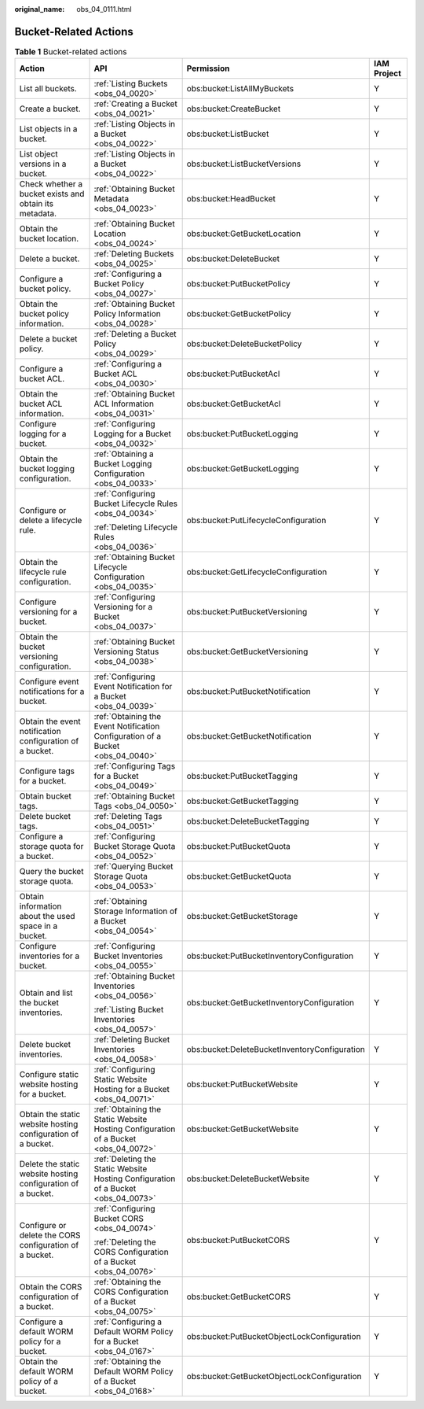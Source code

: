 :original_name: obs_04_0111.html

.. _obs_04_0111:

Bucket-Related Actions
======================

.. table:: **Table 1** Bucket-related actions

   +--------------------------------------------------------------+-------------------------------------------------------------------------------------+-----------------------------------------------+-----------------+
   | Action                                                       | API                                                                                 | Permission                                    | IAM Project     |
   +==============================================================+=====================================================================================+===============================================+=================+
   | List all buckets.                                            | :ref:`Listing Buckets <obs_04_0020>`                                                | obs:bucket:ListAllMyBuckets                   | Y               |
   +--------------------------------------------------------------+-------------------------------------------------------------------------------------+-----------------------------------------------+-----------------+
   | Create a bucket.                                             | :ref:`Creating a Bucket <obs_04_0021>`                                              | obs:bucket:CreateBucket                       | Y               |
   +--------------------------------------------------------------+-------------------------------------------------------------------------------------+-----------------------------------------------+-----------------+
   | List objects in a bucket.                                    | :ref:`Listing Objects in a Bucket <obs_04_0022>`                                    | obs:bucket:ListBucket                         | Y               |
   +--------------------------------------------------------------+-------------------------------------------------------------------------------------+-----------------------------------------------+-----------------+
   | List object versions in a bucket.                            | :ref:`Listing Objects in a Bucket <obs_04_0022>`                                    | obs:bucket:ListBucketVersions                 | Y               |
   +--------------------------------------------------------------+-------------------------------------------------------------------------------------+-----------------------------------------------+-----------------+
   | Check whether a bucket exists and obtain its metadata.       | :ref:`Obtaining Bucket Metadata <obs_04_0023>`                                      | obs:bucket:HeadBucket                         | Y               |
   +--------------------------------------------------------------+-------------------------------------------------------------------------------------+-----------------------------------------------+-----------------+
   | Obtain the bucket location.                                  | :ref:`Obtaining Bucket Location <obs_04_0024>`                                      | obs:bucket:GetBucketLocation                  | Y               |
   +--------------------------------------------------------------+-------------------------------------------------------------------------------------+-----------------------------------------------+-----------------+
   | Delete a bucket.                                             | :ref:`Deleting Buckets <obs_04_0025>`                                               | obs:bucket:DeleteBucket                       | Y               |
   +--------------------------------------------------------------+-------------------------------------------------------------------------------------+-----------------------------------------------+-----------------+
   | Configure a bucket policy.                                   | :ref:`Configuring a Bucket Policy <obs_04_0027>`                                    | obs:bucket:PutBucketPolicy                    | Y               |
   +--------------------------------------------------------------+-------------------------------------------------------------------------------------+-----------------------------------------------+-----------------+
   | Obtain the bucket policy information.                        | :ref:`Obtaining Bucket Policy Information <obs_04_0028>`                            | obs:bucket:GetBucketPolicy                    | Y               |
   +--------------------------------------------------------------+-------------------------------------------------------------------------------------+-----------------------------------------------+-----------------+
   | Delete a bucket policy.                                      | :ref:`Deleting a Bucket Policy <obs_04_0029>`                                       | obs:bucket:DeleteBucketPolicy                 | Y               |
   +--------------------------------------------------------------+-------------------------------------------------------------------------------------+-----------------------------------------------+-----------------+
   | Configure a bucket ACL.                                      | :ref:`Configuring a Bucket ACL <obs_04_0030>`                                       | obs:bucket:PutBucketAcl                       | Y               |
   +--------------------------------------------------------------+-------------------------------------------------------------------------------------+-----------------------------------------------+-----------------+
   | Obtain the bucket ACL information.                           | :ref:`Obtaining Bucket ACL Information <obs_04_0031>`                               | obs:bucket:GetBucketAcl                       | Y               |
   +--------------------------------------------------------------+-------------------------------------------------------------------------------------+-----------------------------------------------+-----------------+
   | Configure logging for a bucket.                              | :ref:`Configuring Logging for a Bucket <obs_04_0032>`                               | obs:bucket:PutBucketLogging                   | Y               |
   +--------------------------------------------------------------+-------------------------------------------------------------------------------------+-----------------------------------------------+-----------------+
   | Obtain the bucket logging configuration.                     | :ref:`Obtaining a Bucket Logging Configuration <obs_04_0033>`                       | obs:bucket:GetBucketLogging                   | Y               |
   +--------------------------------------------------------------+-------------------------------------------------------------------------------------+-----------------------------------------------+-----------------+
   | Configure or delete a lifecycle rule.                        | :ref:`Configuring Bucket Lifecycle Rules <obs_04_0034>`                             | obs:bucket:PutLifecycleConfiguration          | Y               |
   |                                                              |                                                                                     |                                               |                 |
   |                                                              | :ref:`Deleting Lifecycle Rules <obs_04_0036>`                                       |                                               |                 |
   +--------------------------------------------------------------+-------------------------------------------------------------------------------------+-----------------------------------------------+-----------------+
   | Obtain the lifecycle rule configuration.                     | :ref:`Obtaining Bucket Lifecycle Configuration <obs_04_0035>`                       | obs:bucket:GetLifecycleConfiguration          | Y               |
   +--------------------------------------------------------------+-------------------------------------------------------------------------------------+-----------------------------------------------+-----------------+
   | Configure versioning for a bucket.                           | :ref:`Configuring Versioning for a Bucket <obs_04_0037>`                            | obs:bucket:PutBucketVersioning                | Y               |
   +--------------------------------------------------------------+-------------------------------------------------------------------------------------+-----------------------------------------------+-----------------+
   | Obtain the bucket versioning configuration.                  | :ref:`Obtaining Bucket Versioning Status <obs_04_0038>`                             | obs:bucket:GetBucketVersioning                | Y               |
   +--------------------------------------------------------------+-------------------------------------------------------------------------------------+-----------------------------------------------+-----------------+
   | Configure event notifications for a bucket.                  | :ref:`Configuring Event Notification for a Bucket <obs_04_0039>`                    | obs:bucket:PutBucketNotification              | Y               |
   +--------------------------------------------------------------+-------------------------------------------------------------------------------------+-----------------------------------------------+-----------------+
   | Obtain the event notification configuration of a bucket.     | :ref:`Obtaining the Event Notification Configuration of a Bucket <obs_04_0040>`     | obs:bucket:GetBucketNotification              | Y               |
   +--------------------------------------------------------------+-------------------------------------------------------------------------------------+-----------------------------------------------+-----------------+
   | Configure tags for a bucket.                                 | :ref:`Configuring Tags for a Bucket <obs_04_0049>`                                  | obs:bucket:PutBucketTagging                   | Y               |
   +--------------------------------------------------------------+-------------------------------------------------------------------------------------+-----------------------------------------------+-----------------+
   | Obtain bucket tags.                                          | :ref:`Obtaining Bucket Tags <obs_04_0050>`                                          | obs:bucket:GetBucketTagging                   | Y               |
   +--------------------------------------------------------------+-------------------------------------------------------------------------------------+-----------------------------------------------+-----------------+
   | Delete bucket tags.                                          | :ref:`Deleting Tags <obs_04_0051>`                                                  | obs:bucket:DeleteBucketTagging                | Y               |
   +--------------------------------------------------------------+-------------------------------------------------------------------------------------+-----------------------------------------------+-----------------+
   | Configure a storage quota for a bucket.                      | :ref:`Configuring Bucket Storage Quota <obs_04_0052>`                               | obs:bucket:PutBucketQuota                     | Y               |
   +--------------------------------------------------------------+-------------------------------------------------------------------------------------+-----------------------------------------------+-----------------+
   | Query the bucket storage quota.                              | :ref:`Querying Bucket Storage Quota <obs_04_0053>`                                  | obs:bucket:GetBucketQuota                     | Y               |
   +--------------------------------------------------------------+-------------------------------------------------------------------------------------+-----------------------------------------------+-----------------+
   | Obtain information about the used space in a bucket.         | :ref:`Obtaining Storage Information of a Bucket <obs_04_0054>`                      | obs:bucket:GetBucketStorage                   | Y               |
   +--------------------------------------------------------------+-------------------------------------------------------------------------------------+-----------------------------------------------+-----------------+
   | Configure inventories for a bucket.                          | :ref:`Configuring Bucket Inventories <obs_04_0055>`                                 | obs:bucket:PutBucketInventoryConfiguration    | Y               |
   +--------------------------------------------------------------+-------------------------------------------------------------------------------------+-----------------------------------------------+-----------------+
   | Obtain and list the bucket inventories.                      | :ref:`Obtaining Bucket Inventories <obs_04_0056>`                                   | obs:bucket:GetBucketInventoryConfiguration    | Y               |
   |                                                              |                                                                                     |                                               |                 |
   |                                                              | :ref:`Listing Bucket Inventories <obs_04_0057>`                                     |                                               |                 |
   +--------------------------------------------------------------+-------------------------------------------------------------------------------------+-----------------------------------------------+-----------------+
   | Delete bucket inventories.                                   | :ref:`Deleting Bucket Inventories <obs_04_0058>`                                    | obs:bucket:DeleteBucketInventoryConfiguration | Y               |
   +--------------------------------------------------------------+-------------------------------------------------------------------------------------+-----------------------------------------------+-----------------+
   | Configure static website hosting for a bucket.               | :ref:`Configuring Static Website Hosting for a Bucket <obs_04_0071>`                | obs:bucket:PutBucketWebsite                   | Y               |
   +--------------------------------------------------------------+-------------------------------------------------------------------------------------+-----------------------------------------------+-----------------+
   | Obtain the static website hosting configuration of a bucket. | :ref:`Obtaining the Static Website Hosting Configuration of a Bucket <obs_04_0072>` | obs:bucket:GetBucketWebsite                   | Y               |
   +--------------------------------------------------------------+-------------------------------------------------------------------------------------+-----------------------------------------------+-----------------+
   | Delete the static website hosting configuration of a bucket. | :ref:`Deleting the Static Website Hosting Configuration of a Bucket <obs_04_0073>`  | obs:bucket:DeleteBucketWebsite                | Y               |
   +--------------------------------------------------------------+-------------------------------------------------------------------------------------+-----------------------------------------------+-----------------+
   | Configure or delete the CORS configuration of a bucket.      | :ref:`Configuring Bucket CORS <obs_04_0074>`                                        | obs:bucket:PutBucketCORS                      | Y               |
   |                                                              |                                                                                     |                                               |                 |
   |                                                              | :ref:`Deleting the CORS Configuration of a Bucket <obs_04_0076>`                    |                                               |                 |
   +--------------------------------------------------------------+-------------------------------------------------------------------------------------+-----------------------------------------------+-----------------+
   | Obtain the CORS configuration of a bucket.                   | :ref:`Obtaining the CORS Configuration of a Bucket <obs_04_0075>`                   | obs:bucket:GetBucketCORS                      | Y               |
   +--------------------------------------------------------------+-------------------------------------------------------------------------------------+-----------------------------------------------+-----------------+
   | Configure a default WORM policy for a bucket.                | :ref:`Configuring a Default WORM Policy for a Bucket <obs_04_0167>`                 | obs:bucket:PutBucketObjectLockConfiguration   | Y               |
   +--------------------------------------------------------------+-------------------------------------------------------------------------------------+-----------------------------------------------+-----------------+
   | Obtain the default WORM policy of a bucket.                  | :ref:`Obtaining the Default WORM Policy of a Bucket <obs_04_0168>`                  | obs:bucket:GetBucketObjectLockConfiguration   | Y               |
   +--------------------------------------------------------------+-------------------------------------------------------------------------------------+-----------------------------------------------+-----------------+
